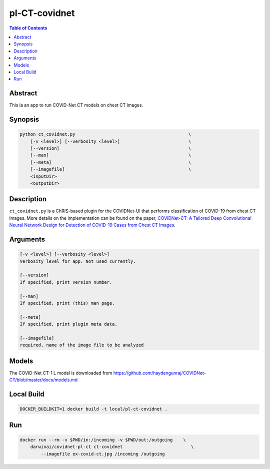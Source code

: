 pl-CT-covidnet
================================

.. image:: https://badge.fury.io/py/ct_covidnet.svg
    :target: https://badge.fury.io/py/ct_covidnet

.. image:: https://travis-ci.org/FNNDSC/ct_covidnet.svg?branch=master
    :target: https://travis-ci.org/FNNDSC/ct_covidnet

.. image:: https://img.shields.io/badge/python-3.5%2B-blue.svg
    :target: https://badge.fury.io/py/pl-ct_covidnet

.. contents:: Table of Contents


Abstract
--------

This ia an app to run COVID-Net CT models on chest CT images.


Synopsis
--------

.. code::

    python ct_covidnet.py                                           \
        [-v <level>] [--verbosity <level>]                          \
        [--version]                                                 \
        [--man]                                                     \
        [--meta]                                                    \
        [--imagefile]                                               \
        <inputDir>
        <outputDir> 

Description
-----------

``ct_covidnet.py`` is a ChRIS-based plugin for the COVIDNet-UI that performs classification of COVID-19 from chest CT images. More details on the implementation can be found on the paper, `COVIDNet-CT: A Tailored Deep Convolutional Neural Network Design for Detection of COVID-19 Cases from Chest CT Images <https://arxiv.org/abs/2009.05383>`_.

Arguments
---------

.. code::

    [-v <level>] [--verbosity <level>]
    Verbosity level for app. Not used currently.

    [--version]
    If specified, print version number. 
    
    [--man]
    If specified, print (this) man page.

    [--meta]
    If specified, print plugin meta data.

    [--imagefile]
    required, name of the image file to be analyzed 


Models
------

The COVID-Net CT-1 L model is downloaded from
https://github.com/haydengunraj/COVIDNet-CT/blob/master/docs/models.md


Local Build
-----------

.. code:: bash

    DOCKER_BUILDKIT=1 docker build -t local/pl-ct-covidnet .

Run
----

.. code:: bash

    docker run --rm -v $PWD/in:/incoming -v $PWD/out:/outgoing    \
        darwinai/covidnet-pl-ct ct-covidnet                          \
            --imagefile ex-covid-ct.jpg /incoming /outgoing
